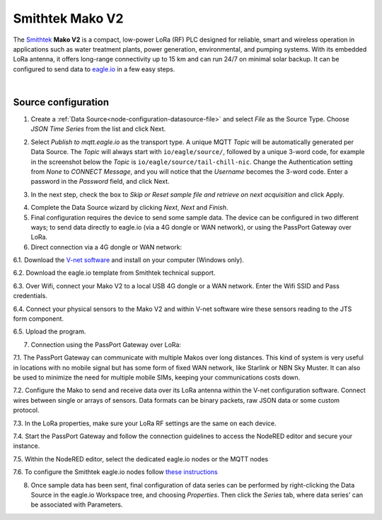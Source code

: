 .. _device-mako:

Smithtek Mako V2
================
The `Smithtek <https://www.smithtek.com.au/products>`_ **Mako V2** is a compact, low-power LoRa (RF) PLC designed for reliable, smart and wireless operation in applications such as water treatment plants, power generation, environmental, and pumping systems. With its embedded LoRa antenna, it offers long-range connectivity up to 15 km and can run 24/7 on minimal solar backup. It can be configured to send data to `eagle.io <https://eagle.io>`_ in a few easy steps.

.. only:: not latex

    .. image:: datalogger_mako.png
        :scale: 30 %

.. only:: latex

    .. image:: datalogger_mako.png
        :scale: 50 %

|





Source configuration
--------------------

1. Create a :ref:`Data Source<node-configuration-datasource-file>` and select *File* as the Source Type. Choose *JSON Time Series* from the list and click Next.

.. only:: not latex

    .. image:: mako_wizard_1.png
        :scale: 100 %

    | 

.. only:: latex
    
    | 

    .. image:: mako_wizard_1.png



2. Select *Publish to mqtt.eagle.io* as the transport type. A unique MQTT *Topic* will be automatically generated per Data Source. The *Topic* will always start with ``io/eagle/source/``, followed by a unique 3-word code, for example in the screenshot below the *Topic* is ``io/eagle/source/tail-chill-nic``. Change the Authentication setting from *None* to *CONNECT Message*, and you will notice that the *Username* becomes the 3-word code. Enter a password in the *Password* field, and click Next.

.. only:: not latex

    .. image:: mako_wizard_2.png
        :scale: 100 %

    | 

.. only:: latex
    
    | 

    .. image:: mako_wizard_2.png

    | 



3. In the next step, check the box to *Skip or Reset sample file and retrieve on next acquisition* and click Apply. 

.. only:: not latex

    .. image:: mako_wizard_3.png
        :scale: 100 %

    | 

.. only:: latex
    
    | 

    .. image:: mako_wizard_3.png



4. Complete the Data Source wizard by clicking *Next*, *Next* and *Finish*. 


5. Final configuration requires the device to send some sample data. The device can be configured in two different ways; to send data directly to eagle.io (via a 4G dongle or WAN network), or using the PassPort Gateway over LoRa.

6. Direct connection via a 4G dongle or WAN network:

.. only:: not latex

    .. image:: mako_direct.png
        :scale: 100 %

    | 

.. only:: latex
    
    | 

    .. image:: mako_direct.png

6.1. Download the `V-net software <https://26a6bc40-3386-4481-b01e-f59bb39d6cae.filesusr.com/archives/6ba956_63dc769f5a89455cbcc8b63a0d518781.zip?dn=V-Net35.zip>`_ and install on your computer (Windows only).

6.2. Download the eagle.io template from Smithtek technical support.

6.3. Over Wifi, connect your Mako V2 to a local USB 4G dongle or a WAN network. Enter the Wifi SSID and Pass credentials.

6.4. Connect your physical sensors to the Mako V2 and within V-net software wire these sensors reading to the JTS form component.

6.5. Upload the program.



7. Connection using the PassPort Gateway over LoRa:


.. only:: not latex

    .. image:: mako_gateway.png
        :scale: 100 %

    | 

.. only:: latex
    
    | 

    .. image:: mako_gateway.png

7.1. The PassPort Gateway can communicate with multiple Makos over long distances. This kind of system is very useful in locations with no mobile signal but has some form of fixed WAN network, like Starlink or NBN Sky Muster. It can also be used to minimize the need for multiple mobile SIMs, keeping your communications costs down.

7.2. Configure the Mako to send and receive data over its LoRa antenna within the V-net configuration software. Connect wires between single or arrays of sensors. Data formats can be binary packets, raw JSON data or some custom protocol.

7.3. In the LoRa properties, make sure your LoRa RF settings are the same on each device.

7.4. Start the PassPort Gateway and follow the connection guidelines to access the NodeRED editor and secure your instance.

7.5. Within the NodeRED editor, select the dedicated eagle.io nodes or the MQTT nodes

7.6. To configure the Smithtek eagle.io nodes follow `these instructions <https://flows.nodered.org/node/smithtek-node-red-eagleio>`_




8. Once sample data has been sent, final configuration of data series can be performed by right-clicking the Data Source in the eagle.io Workspace tree, and choosing *Properties*. Then click the *Series* tab, where data series' can be associated with Parameters.

